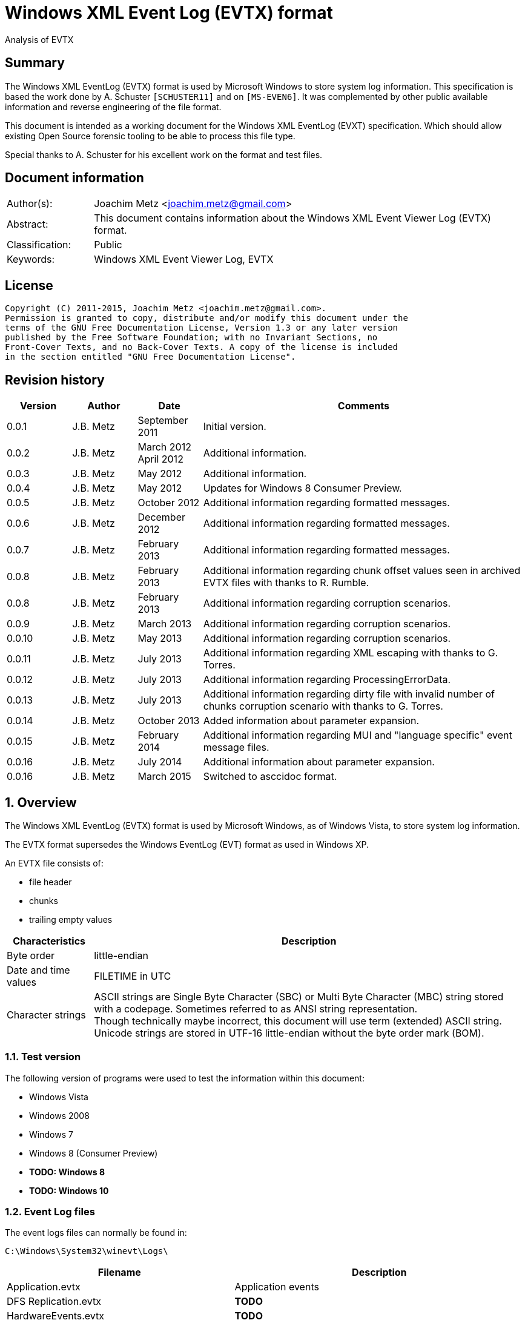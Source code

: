 = Windows XML Event Log (EVTX) format
Analysis of EVTX

:numbered!:
[abstract]
== Summary
The Windows XML EventLog (EVTX) format is used by Microsoft Windows to store 
system log information. This specification is based the work done by A. 
Schuster `[SCHUSTER11]` and on `[MS-EVEN6]`. It was complemented by other 
public available information and reverse engineering of the file format.

This document is intended as a working document for the Windows XML EventLog 
(EVXT) specification. Which should allow existing Open Source forensic tooling 
to be able to process this file type.

Special thanks to A. Schuster for his excellent work on the format and test 
files.

[preface]
== Document information
[cols="1,5"]
|===
| Author(s): | Joachim Metz <joachim.metz@gmail.com>
| Abstract: | This document contains information about the Windows XML Event Viewer Log (EVTX) format.
| Classification: | Public
| Keywords: | Windows XML Event Viewer Log, EVTX
|===

[preface]
== License
....
Copyright (C) 2011-2015, Joachim Metz <joachim.metz@gmail.com>.
Permission is granted to copy, distribute and/or modify this document under the 
terms of the GNU Free Documentation License, Version 1.3 or any later version 
published by the Free Software Foundation; with no Invariant Sections, no 
Front-Cover Texts, and no Back-Cover Texts. A copy of the license is included 
in the section entitled "GNU Free Documentation License".
....

[preface]
== Revision history
[cols="1,1,1,5",options="header"]
|===
| Version | Author | Date | Comments
| 0.0.1 | J.B. Metz | September 2011 | Initial version.
| 0.0.2 | J.B. Metz | March 2012 +
April 2012 | Additional information.
| 0.0.3 | J.B. Metz | May 2012 | Additional information.
| 0.0.4 | J.B. Metz | May 2012 | Updates for Windows 8 Consumer Preview.
| 0.0.5 | J.B. Metz | October 2012 | Additional information regarding formatted messages.
| 0.0.6 | J.B. Metz | December 2012 | Additional information regarding formatted messages.
| 0.0.7 | J.B. Metz | February 2013 | Additional information regarding formatted messages.
| 0.0.8 | J.B. Metz | February 2013 | Additional information regarding chunk offset values seen in archived EVTX files with thanks to R. Rumble.
| 0.0.8 | J.B. Metz | February 2013 | Additional information regarding corruption scenarios.
| 0.0.9 | J.B. Metz | March 2013 | Additional information regarding corruption scenarios.
| 0.0.10 | J.B. Metz | May 2013 | Additional information regarding corruption scenarios.
| 0.0.11 | J.B. Metz | July 2013 | Additional information regarding XML escaping with thanks to G. Torres.
| 0.0.12 | J.B. Metz | July 2013 | Additional information regarding ProcessingErrorData.
| 0.0.13 | J.B. Metz | July 2013 | Additional information regarding dirty file with invalid number of chunks corruption scenario with thanks to G. Torres.
| 0.0.14 | J.B. Metz | October 2013 | Added information about parameter expansion.
| 0.0.15 | J.B. Metz | February 2014 | Additional information regarding MUI and "language specific" event message files.
| 0.0.16 | J.B. Metz | July 2014 | Additional information about parameter expansion.
| 0.0.16 | J.B. Metz | March 2015 | Switched to asccidoc format.
|===

:numbered:
== Overview
The Windows XML EventLog (EVTX) format is used by Microsoft Windows, as of 
Windows Vista, to store system log information.

The EVTX format supersedes the Windows EventLog (EVT) format as used in Windows 
XP.

An EVTX file consists of:

* file header
* chunks
* trailing empty values

[cols="1,5",options="header"]
|===
| Characteristics | Description
| Byte order | little-endian
| Date and time values | FILETIME in UTC
| Character strings | ASCII strings are Single Byte Character (SBC) or Multi Byte Character (MBC) string stored with a codepage. Sometimes referred to as ANSI string representation. +
Though technically maybe incorrect, this document will use term (extended) ASCII string. +
Unicode strings are stored in UTF-16 little-endian without the byte order mark (BOM).
|===

=== Test version
The following version of programs were used to test the information within this document:

* Windows Vista
* Windows 2008
* Windows 7
* Windows 8 (Consumer Preview)
* [yellow-background]*TODO: Windows 8*
* [yellow-background]*TODO: Windows 10*

=== Event Log files
The event logs files can normally be found in:
....
C:\Windows\System32\winevt\Logs\
....

[cols="1,3",options="header"]
|===
| Filename | Description
| Application.evtx | Application events
| DFS Replication.evtx | [yellow-background]*TODO*
| HardwareEvents.evtx | [yellow-background]*TODO*
| Internet Explorer.evtx | Internet Explorer events
| Key Management Service.evtx | [yellow-background]*TODO*
| Media Center.evtx | [yellow-background]*TODO*
| Microsoft-Windows-Bits-Client%4Operational.evtx | [yellow-background]*TODO*
| Microsoft-Windows-CodeIntegrity%4Operational.evtx | [yellow-background]*TODO*
| Microsoft-Windows-CorruptedFileRecovery-Client%4Operational.evtx | [yellow-background]*TODO*
| Microsoft-Windows-CorruptedFileRecovery-Server%4Operational.evtx | [yellow-background]*TODO*
| Microsoft-Windows-DateTimeControlPanel%4Operational.evtx | [yellow-background]*TODO*
| Microsoft-Windows-Diagnosis-DPS%4Operational.evtx | [yellow-background]*TODO*
| Microsoft-Windows-Diagnosis-PLA%4Operational.evtx | [yellow-background]*TODO*
| Microsoft-Windows-Diagnostics-Networking%4Operational.evtx | [yellow-background]*TODO*
| Microsoft-Windows-Diagnostics-Performance%4Operational.evtx | [yellow-background]*TODO*
| Microsoft-Windows-DiskDiagnostic%4Operational.evtx | [yellow-background]*TODO*
| Microsoft-Windows-DiskDiagnosticDataCollector%4Operational.evtx | [yellow-background]*TODO*
| Microsoft-Windows-DiskDiagnosticResolver%4Operational.evtx | [yellow-background]*TODO*
| Microsoft-Windows-DriverFrameworks-UserMode%4Operational.evtx | [yellow-background]*TODO*
| Microsoft-Windows-Forwarding%4Operational.evtx | [yellow-background]*TODO*
| Microsoft-Windows-GroupPolicy%4Operational.evtx | [yellow-background]*TODO*
| Microsoft-Windows-Help%4Operational.evtx | [yellow-background]*TODO*
| Microsoft-Windows-International%4Operational.evtx | [yellow-background]*TODO*
| Microsoft-Windows-Kernel-WDI%4Operational.evtx | [yellow-background]*TODO*
| Microsoft-Windows-Kernel-WHEA.evtx | [yellow-background]*TODO*
| Microsoft-Windows-LanguagePackSetup%4Operational.evtx | [yellow-background]*TODO*
| Microsoft-Windows-MUI%4Operational.evtx | [yellow-background]*TODO*
| Microsoft-Windows-NetworkAccessProtection%4Operational.evtx | [yellow-background]*TODO*
| Microsoft-Windows-Program-Compatibility-Assistant%4Operational.evtx | [yellow-background]*TODO*
| Microsoft-Windows-ReadyBoost%4Operational.evtx | [yellow-background]*TODO*
| Microsoft-Windows-ReliabilityAnalysisComponent%4Metrics.evtx | [yellow-background]*TODO*
| Microsoft-Windows-ReliabilityAnalysisComponent%4Operational.evtx | [yellow-background]*TODO*
| Microsoft-Windows-Resource-Exhaustion-Detector%4Operational.evtx | [yellow-background]*TODO*
| Microsoft-Windows-Resource-Exhaustion-Resolver%4Operational.evtx | [yellow-background]*TODO*
| Microsoft-Windows-Resource-Leak-Diagnostic%4Operational.evtx | [yellow-background]*TODO*
| Microsoft-Windows-RestartManager%4Operational.evtx | [yellow-background]*TODO*
| Microsoft-Windows-TaskScheduler%4Operational.evtx | [yellow-background]*TODO*
| Microsoft-Windows-TerminalServices-RDPClient%4Operational.evtx | [yellow-background]*TODO*
| Microsoft-Windows-UAC%4Operational.evtx | [yellow-background]*TODO*
| Microsoft-Windows-UAC-FileVirtualization%4Operational.evtx | [yellow-background]*TODO*
| Microsoft-Windows-WindowsUpdateClient%4Operational.evtx | [yellow-background]*TODO*
| Microsoft-Windows-Winlogon%4Operational.evtx | [yellow-background]*TODO*
| Microsoft-Windows-Wired-AutoConfig%4Operational.evtx | [yellow-background]*TODO*
| Microsoft-Windows-WLAN-AutoConfig%4Operational.evtx | [yellow-background]*TODO*
| ODiag.evtx | [yellow-background]*TODO*
| OSession.evtx | Office sessions events
| Security.evtx | Security events
| Setup.evtx | Setup events
| System.evtx | System events
|===

== File header
The file header is 4096 bytes of size and consists of:

[cols="1,1,1,5",options="header"]
|===
| Offset | Size | Value | Description
| 0 | 8 | "ElfFile\x00" | Signature
| 8 | 8 | | First chunk number
| 16 | 8 | | Last chunk number
| 24 | 8 | | Next record identifier
| 32 | 4 | 128 | Header size
| 36 | 2 | 1 | Minor version
| 38 | 2 | 3 | Major version
| 40 | 2 | 4096 | Header block size +
(or chunk data offset)
| 42 | 2 | | Number of chunks
| 44 | 76 | | [yellow-background]*Unknown (Empty values)*
| 120 | 4 | | File flags +
See section: <<file_flags,File flags>>
| 124 | 4 | | Checksum +
CRC32 of the first 120 bytes of the file header
| 128 | 3968 | | [yellow-background]*Unknown (Empty values)*
|===

The CRC-32 is describe in RFC 1952 and uses an initial value of 0.

[yellow-background]*TODO: check if: file size = ( Number of chunks * 65536 ) + 4096*

=== [[file_flags]]File flags

[cols="1,1,5",options="header"]
|===
| Value | Identifier | Description
| 0x0001 | | Is dirty
| 0x0002 | | Is full
|===

== Chunk
The chunk is 65536 bytes of size and consists of:

* chunk header
* array of event records
* unused space

=== Chunk header
The chunk header is 512 bytes of size and consists of:

[cols="1,1,1,5",options="header"]
|===
| Offset | Size | Value | Description
| 0 | 8 | "ElfChnk\x00" | Signature
| 8 | 8 | | First event record number
| 16 | 8 | | Last event record number
| 24 | 8 | | First event record identifier
| 32 | 8 | | Last event record identifier
| 40 | 4 | 128 | Header size +
(or offset to [yellow-background]*pointer data*)
| 44 | 4 | | Last event record data offset +
Offset to the data of the last event record. +
The offset is relative to the start of the chunk header.
| 48 | 4 | | Free space offset +
Offset to free space in the chunk. The offset is relative to the start of the chunk header.
| 52 | 4 | | Event records checksum +
CRC32 of the events records data
| 56 | 64 | | [yellow-background]*Unknown (Empty values)*
| 120 | 4 | | [yellow-background]*Unknown (flags?)*
| 124 | 4 | | Checksum +
CRC32 of the first 120 bytes and bytes 128 to 512 of the chunk.
|===

The CRC-32 is describe in RFC 1952 with an uses an initial value of 0.

The free space offset is not the end of event records data offset, is sometimes 
point to the end of the chunk, where the chunk after the last event record was 
filled with 0-byte values. This behavior was seen in archived EVTX files.

[cols="1,1,1,5",options="header"]
|===
| Offset | Size | Value | Description
| 128 | 64 x 4 = 256 | | [yellow-background]*Common string offset array* +
[yellow-background]*The offsets are relative from the start of the chunk*
| 384 | 32 x 4 = 128 | | [yellow-background]*TemplatePtr* +
[yellow-background]*Array of 32 x 32-bit values*
|===

[yellow-background]*The common string offset array contains the offsets of 
strings that are common in the event records stored in the chunk so that they 
only have to be stored once in the first event record and can be referenced 
from successive event records.*

[yellow-background]*Identifier/Number of first and last event record in chunk*

[yellow-background]*Data after header and before event record?*

=== Event record
The event record is variable of size and consists of:

[cols="1,1,1,5",options="header"]
|===
| Offset | Size | Value | Description
| 0 | 4 | "\x2a\x2a\x00\x00" | Signature
| 4 | 4 | | Size +
The size of the event record including the signature and the size
| 8 | 8 | | Event record identifier
| 16 | 8 | | Written date and time +
Contains a FILETIME +
The date and time the event record was written (logged)
| 24 | ... | | Event +
Contains binary XML +
See section: <<binary_xml,Binary XML>>
| ... | 4 | | Copy of size
|===

== [[binary_xml]]Binary XML

*TODO migrate remaining documentation*

== Event

*TODO migrate remaining documentation*

== Recovery

*TODO migrate remaining documentation*

== Corruption scenarios

*TODO migrate remaining documentation*

== Notes

*TODO migrate remaining documentation*

:numbered!:
[appendix]
== References

`[CHAPPEL08]`

[cols="1,5",options="header"]
|===
| Title | The Shell Core Provider
| Author(s) | G. Chappel
| Date | December 29, 2008
| URL | http://www.geoffchappell.com/notes/windows/shell/events/core.htm
|===

`[LIBEXE]`

[cols="1,5",options="header"]
|===
| Title | MZ, PE-COFF executable file format (EXE)
| Author(s) | J.B. Metz
| Date | October 2011
| URL | https://github.com/libyal/libexe/blob/master/documentation/Executable%20(EXE)%20file%20format.asciidoc
|===

`[MS-EVEN6]`

[cols="1,5",options="header"]
|===
| Title | EventLog Remoting Protocol Version 6.0 Specification
| URL | http://msdn.microsoft.com/en-us/library/cc231282(v=prot.10).aspx
|===

`[MSDN]`

[cols="1,5",options="header"]
|===
| Title | BinXml
| URL | http://msdn.microsoft.com/en-us/library/cc231334(v=prot.10).aspx +
http://msdn.microsoft.com/en-us/library/cc231337(v=prot.10).aspx +
http://msdn.microsoft.com/en-us/library/cc231339(v=prot.10).aspx +
http://msdn.microsoft.com/en-us/library/aa382793%28v=VS.85%29.aspx +
http://msdn.microsoft.com/en-us/library/cc238875(v=prot.10).aspx
|===

`[NTSID]`

[cols="1,5",options="header"]
|===
| Tile | NT security descriptor definitions
| URL | https://downloads.sourceforge.net/project/libpff/documentation/MAPI%20definitions/NT%20security%20descriptor.pdf
|===

`[SCHUSTER07]`

[cols="1,5",options="header"]
|===
| Title | Introducing the Microsoft Vista Event Log File Format.
| Author(s) | A. Schuster
| Date | 2007
| URL | http://www.dfrws.org/2007/proceedings/p65-schuster_pres.pdf
|===

`[SCHUSTER10]`

[cols="1,5",options="header"]
|===
| Tittle | Linking Event Messages and Resource DLLs
| Author(s) | A. Schuster
| Date | October 5, 2010
| URL | http://computer.forensikblog.de/en/2010/10/linking-event-messages-and-resource-dlls.html
|===

`[SCHUSTER11]`

[cols="1,5",options="header"]
|===
| Title | Microsoft Windows Event Logging - Dokumentation der Binärformate
| Author(s) | A. Schuster
| Version | 148
| Date | February 6, 2011
|===

`[W3C]`

[cols="1,5",options="header"]
|===
| Title | Extensible Markup Language (XML) 1.0 (Fifth Edition)
| Date | November 26, 2008
| URL | http://www.w3.org/TR/REC-xml/
|===

[appendix]
== GNU Free Documentation License
Version 1.3, 3 November 2008
Copyright © 2000, 2001, 2002, 2007, 2008 Free Software Foundation, Inc. 
<http://fsf.org/>

Everyone is permitted to copy and distribute verbatim copies of this license 
document, but changing it is not allowed.

=== 0. PREAMBLE
The purpose of this License is to make a manual, textbook, or other functional 
and useful document "free" in the sense of freedom: to assure everyone the 
effective freedom to copy and redistribute it, with or without modifying it, 
either commercially or noncommercially. Secondarily, this License preserves for 
the author and publisher a way to get credit for their work, while not being 
considered responsible for modifications made by others.

This License is a kind of "copyleft", which means that derivative works of the 
document must themselves be free in the same sense. It complements the GNU 
General Public License, which is a copyleft license designed for free software.

We have designed this License in order to use it for manuals for free software, 
because free software needs free documentation: a free program should come with 
manuals providing the same freedoms that the software does. But this License is 
not limited to software manuals; it can be used for any textual work, 
regardless of subject matter or whether it is published as a printed book. We 
recommend this License principally for works whose purpose is instruction or 
reference.

=== 1. APPLICABILITY AND DEFINITIONS
This License applies to any manual or other work, in any medium, that contains 
a notice placed by the copyright holder saying it can be distributed under the 
terms of this License. Such a notice grants a world-wide, royalty-free license, 
unlimited in duration, to use that work under the conditions stated herein. The 
"Document", below, refers to any such manual or work. Any member of the public 
is a licensee, and is addressed as "you". You accept the license if you copy, 
modify or distribute the work in a way requiring permission under copyright law.

A "Modified Version" of the Document means any work containing the Document or 
a portion of it, either copied verbatim, or with modifications and/or 
translated into another language.

A "Secondary Section" is a named appendix or a front-matter section of the 
Document that deals exclusively with the relationship of the publishers or 
authors of the Document to the Document's overall subject (or to related 
matters) and contains nothing that could fall directly within that overall 
subject. (Thus, if the Document is in part a textbook of mathematics, a 
Secondary Section may not explain any mathematics.) The relationship could be a 
matter of historical connection with the subject or with related matters, or of 
legal, commercial, philosophical, ethical or political position regarding them.

The "Invariant Sections" are certain Secondary Sections whose titles are 
designated, as being those of Invariant Sections, in the notice that says that 
the Document is released under this License. If a section does not fit the 
above definition of Secondary then it is not allowed to be designated as 
Invariant. The Document may contain zero Invariant Sections. If the Document 
does not identify any Invariant Sections then there are none.

The "Cover Texts" are certain short passages of text that are listed, as 
Front-Cover Texts or Back-Cover Texts, in the notice that says that the 
Document is released under this License. A Front-Cover Text may be at most 5 
words, and a Back-Cover Text may be at most 25 words.

A "Transparent" copy of the Document means a machine-readable copy, represented 
in a format whose specification is available to the general public, that is 
suitable for revising the document straightforwardly with generic text editors 
or (for images composed of pixels) generic paint programs or (for drawings) 
some widely available drawing editor, and that is suitable for input to text 
formatters or for automatic translation to a variety of formats suitable for 
input to text formatters. A copy made in an otherwise Transparent file format 
whose markup, or absence of markup, has been arranged to thwart or discourage 
subsequent modification by readers is not Transparent. An image format is not 
Transparent if used for any substantial amount of text. A copy that is not 
"Transparent" is called "Opaque".

Examples of suitable formats for Transparent copies include plain ASCII without 
markup, Texinfo input format, LaTeX input format, SGML or XML using a publicly 
available DTD, and standard-conforming simple HTML, PostScript or PDF designed 
for human modification. Examples of transparent image formats include PNG, XCF 
and JPG. Opaque formats include proprietary formats that can be read and edited 
only by proprietary word processors, SGML or XML for which the DTD and/or 
processing tools are not generally available, and the machine-generated HTML, 
PostScript or PDF produced by some word processors for output purposes only.

The "Title Page" means, for a printed book, the title page itself, plus such 
following pages as are needed to hold, legibly, the material this License 
requires to appear in the title page. For works in formats which do not have 
any title page as such, "Title Page" means the text near the most prominent 
appearance of the work's title, preceding the beginning of the body of the text.

The "publisher" means any person or entity that distributes copies of the 
Document to the public.

A section "Entitled XYZ" means a named subunit of the Document whose title 
either is precisely XYZ or contains XYZ in parentheses following text that 
translates XYZ in another language. (Here XYZ stands for a specific section 
name mentioned below, such as "Acknowledgements", "Dedications", 
"Endorsements", or "History".) To "Preserve the Title" of such a section when 
you modify the Document means that it remains a section "Entitled XYZ" 
according to this definition.

The Document may include Warranty Disclaimers next to the notice which states 
that this License applies to the Document. These Warranty Disclaimers are 
considered to be included by reference in this License, but only as regards 
disclaiming warranties: any other implication that these Warranty Disclaimers 
may have is void and has no effect on the meaning of this License.

=== 2. VERBATIM COPYING
You may copy and distribute the Document in any medium, either commercially or 
noncommercially, provided that this License, the copyright notices, and the 
license notice saying this License applies to the Document are reproduced in 
all copies, and that you add no other conditions whatsoever to those of this 
License. You may not use technical measures to obstruct or control the reading 
or further copying of the copies you make or distribute. However, you may 
accept compensation in exchange for copies. If you distribute a large enough 
number of copies you must also follow the conditions in section 3.

You may also lend copies, under the same conditions stated above, and you may 
publicly display copies.

=== 3. COPYING IN QUANTITY
If you publish printed copies (or copies in media that commonly have printed 
covers) of the Document, numbering more than 100, and the Document's license 
notice requires Cover Texts, you must enclose the copies in covers that carry, 
clearly and legibly, all these Cover Texts: Front-Cover Texts on the front 
cover, and Back-Cover Texts on the back cover. Both covers must also clearly 
and legibly identify you as the publisher of these copies. The front cover must 
present the full title with all words of the title equally prominent and 
visible. You may add other material on the covers in addition. Copying with 
changes limited to the covers, as long as they preserve the title of the 
Document and satisfy these conditions, can be treated as verbatim copying in 
other respects.

If the required texts for either cover are too voluminous to fit legibly, you 
should put the first ones listed (as many as fit reasonably) on the actual 
cover, and continue the rest onto adjacent pages.

If you publish or distribute Opaque copies of the Document numbering more than 
100, you must either include a machine-readable Transparent copy along with 
each Opaque copy, or state in or with each Opaque copy a computer-network 
location from which the general network-using public has access to download 
using public-standard network protocols a complete Transparent copy of the 
Document, free of added material. If you use the latter option, you must take 
reasonably prudent steps, when you begin distribution of Opaque copies in 
quantity, to ensure that this Transparent copy will remain thus accessible at 
the stated location until at least one year after the last time you distribute 
an Opaque copy (directly or through your agents or retailers) of that edition 
to the public.

It is requested, but not required, that you contact the authors of the Document 
well before redistributing any large number of copies, to give them a chance to 
provide you with an updated version of the Document.

=== 4. MODIFICATIONS
You may copy and distribute a Modified Version of the Document under the 
conditions of sections 2 and 3 above, provided that you release the Modified 
Version under precisely this License, with the Modified Version filling the 
role of the Document, thus licensing distribution and modification of the 
Modified Version to whoever possesses a copy of it. In addition, you must do 
these things in the Modified Version:

A. Use in the Title Page (and on the covers, if any) a title distinct from that 
of the Document, and from those of previous versions (which should, if there 
were any, be listed in the History section of the Document). You may use the 
same title as a previous version if the original publisher of that version 
gives permission. 

B. List on the Title Page, as authors, one or more persons or entities 
responsible for authorship of the modifications in the Modified Version, 
together with at least five of the principal authors of the Document (all of 
its principal authors, if it has fewer than five), unless they release you from 
this requirement. 

C. State on the Title page the name of the publisher of the Modified Version, 
as the publisher. 

D. Preserve all the copyright notices of the Document. 

E. Add an appropriate copyright notice for your modifications adjacent to the 
other copyright notices. 

F. Include, immediately after the copyright notices, a license notice giving 
the public permission to use the Modified Version under the terms of this 
License, in the form shown in the Addendum below. 

G. Preserve in that license notice the full lists of Invariant Sections and 
required Cover Texts given in the Document's license notice. 

H. Include an unaltered copy of this License. 

I. Preserve the section Entitled "History", Preserve its Title, and add to it 
an item stating at least the title, year, new authors, and publisher of the 
Modified Version as given on the Title Page. If there is no section Entitled 
"History" in the Document, create one stating the title, year, authors, and 
publisher of the Document as given on its Title Page, then add an item 
describing the Modified Version as stated in the previous sentence. 

J. Preserve the network location, if any, given in the Document for public 
access to a Transparent copy of the Document, and likewise the network 
locations given in the Document for previous versions it was based on. These 
may be placed in the "History" section. You may omit a network location for a 
work that was published at least four years before the Document itself, or if 
the original publisher of the version it refers to gives permission. 

K. For any section Entitled "Acknowledgements" or "Dedications", Preserve the 
Title of the section, and preserve in the section all the substance and tone of 
each of the contributor acknowledgements and/or dedications given therein. 

L. Preserve all the Invariant Sections of the Document, unaltered in their text 
and in their titles. Section numbers or the equivalent are not considered part 
of the section titles. 

M. Delete any section Entitled "Endorsements". Such a section may not be 
included in the Modified Version. 

N. Do not retitle any existing section to be Entitled "Endorsements" or to 
conflict in title with any Invariant Section. 

O. Preserve any Warranty Disclaimers. 

If the Modified Version includes new front-matter sections or appendices that 
qualify as Secondary Sections and contain no material copied from the Document, 
you may at your option designate some or all of these sections as invariant. To 
do this, add their titles to the list of Invariant Sections in the Modified 
Version's license notice. These titles must be distinct from any other section 
titles.

You may add a section Entitled "Endorsements", provided it contains nothing but 
endorsements of your Modified Version by various parties—for example, 
statements of peer review or that the text has been approved by an organization 
as the authoritative definition of a standard.

You may add a passage of up to five words as a Front-Cover Text, and a passage 
of up to 25 words as a Back-Cover Text, to the end of the list of Cover Texts 
in the Modified Version. Only one passage of Front-Cover Text and one of 
Back-Cover Text may be added by (or through arrangements made by) any one 
entity. If the Document already includes a cover text for the same cover, 
previously added by you or by arrangement made by the same entity you are 
acting on behalf of, you may not add another; but you may replace the old one, 
on explicit permission from the previous publisher that added the old one.

The author(s) and publisher(s) of the Document do not by this License give 
permission to use their names for publicity for or to assert or imply 
endorsement of any Modified Version.

=== 5. COMBINING DOCUMENTS
You may combine the Document with other documents released under this License, 
under the terms defined in section 4 above for modified versions, provided that 
you include in the combination all of the Invariant Sections of all of the 
original documents, unmodified, and list them all as Invariant Sections of your 
combined work in its license notice, and that you preserve all their Warranty 
Disclaimers.

The combined work need only contain one copy of this License, and multiple 
identical Invariant Sections may be replaced with a single copy. If there are 
multiple Invariant Sections with the same name but different contents, make the 
title of each such section unique by adding at the end of it, in parentheses, 
the name of the original author or publisher of that section if known, or else 
a unique number. Make the same adjustment to the section titles in the list of 
Invariant Sections in the license notice of the combined work.

In the combination, you must combine any sections Entitled "History" in the 
various original documents, forming one section Entitled "History"; likewise 
combine any sections Entitled "Acknowledgements", and any sections Entitled 
"Dedications". You must delete all sections Entitled "Endorsements".

=== 6. COLLECTIONS OF DOCUMENTS
You may make a collection consisting of the Document and other documents 
released under this License, and replace the individual copies of this License 
in the various documents with a single copy that is included in the collection, 
provided that you follow the rules of this License for verbatim copying of each 
of the documents in all other respects.

You may extract a single document from such a collection, and distribute it 
individually under this License, provided you insert a copy of this License 
into the extracted document, and follow this License in all other respects 
regarding verbatim copying of that document.

=== 7. AGGREGATION WITH INDEPENDENT WORKS
A compilation of the Document or its derivatives with other separate and 
independent documents or works, in or on a volume of a storage or distribution 
medium, is called an "aggregate" if the copyright resulting from the 
compilation is not used to limit the legal rights of the compilation's users 
beyond what the individual works permit. When the Document is included in an 
aggregate, this License does not apply to the other works in the aggregate 
which are not themselves derivative works of the Document.

If the Cover Text requirement of section 3 is applicable to these copies of the 
Document, then if the Document is less than one half of the entire aggregate, 
the Document's Cover Texts may be placed on covers that bracket the Document 
within the aggregate, or the electronic equivalent of covers if the Document is 
in electronic form. Otherwise they must appear on printed covers that bracket 
the whole aggregate.

=== 8. TRANSLATION
Translation is considered a kind of modification, so you may distribute 
translations of the Document under the terms of section 4. Replacing Invariant 
Sections with translations requires special permission from their copyright 
holders, but you may include translations of some or all Invariant Sections in 
addition to the original versions of these Invariant Sections. You may include 
a translation of this License, and all the license notices in the Document, and 
any Warranty Disclaimers, provided that you also include the original English 
version of this License and the original versions of those notices and 
disclaimers. In case of a disagreement between the translation and the original 
version of this License or a notice or disclaimer, the original version will 
prevail.

If a section in the Document is Entitled "Acknowledgements", "Dedications", or 
"History", the requirement (section 4) to Preserve its Title (section 1) will 
typically require changing the actual title.

=== 9. TERMINATION
You may not copy, modify, sublicense, or distribute the Document except as 
expressly provided under this License. Any attempt otherwise to copy, modify, 
sublicense, or distribute it is void, and will automatically terminate your 
rights under this License.

However, if you cease all violation of this License, then your license from a 
particular copyright holder is reinstated (a) provisionally, unless and until 
the copyright holder explicitly and finally terminates your license, and (b) 
permanently, if the copyright holder fails to notify you of the violation by 
some reasonable means prior to 60 days after the cessation.

Moreover, your license from a particular copyright holder is reinstated 
permanently if the copyright holder notifies you of the violation by some 
reasonable means, this is the first time you have received notice of violation 
of this License (for any work) from that copyright holder, and you cure the 
violation prior to 30 days after your receipt of the notice.

Termination of your rights under this section does not terminate the licenses 
of parties who have received copies or rights from you under this License. If 
your rights have been terminated and not permanently reinstated, receipt of a 
copy of some or all of the same material does not give you any rights to use it.

=== 10. FUTURE REVISIONS OF THIS LICENSE
The Free Software Foundation may publish new, revised versions of the GNU Free 
Documentation License from time to time. Such new versions will be similar in 
spirit to the present version, but may differ in detail to address new problems 
or concerns. See http://www.gnu.org/copyleft/.

Each version of the License is given a distinguishing version number. If the 
Document specifies that a particular numbered version of this License "or any 
later version" applies to it, you have the option of following the terms and 
conditions either of that specified version or of any later version that has 
been published (not as a draft) by the Free Software Foundation. If the 
Document does not specify a version number of this License, you may choose any 
version ever published (not as a draft) by the Free Software Foundation. If the 
Document specifies that a proxy can decide which future versions of this 
License can be used, that proxy's public statement of acceptance of a version 
permanently authorizes you to choose that version for the Document.

=== 11. RELICENSING
"Massive Multiauthor Collaboration Site" (or "MMC Site") means any World Wide 
Web server that publishes copyrightable works and also provides prominent 
facilities for anybody to edit those works. A public wiki that anybody can edit 
is an example of such a server. A "Massive Multiauthor Collaboration" (or 
"MMC") contained in the site means any set of copyrightable works thus 
published on the MMC site.

"CC-BY-SA" means the Creative Commons Attribution-Share Alike 3.0 license 
published by Creative Commons Corporation, a not-for-profit corporation with a 
principal place of business in San Francisco, California, as well as future 
copyleft versions of that license published by that same organization.

"Incorporate" means to publish or republish a Document, in whole or in part, as 
part of another Document.

An MMC is "eligible for relicensing" if it is licensed under this License, and 
if all works that were first published under this License somewhere other than 
this MMC, and subsequently incorporated in whole or in part into the MMC, (1) 
had no cover texts or invariant sections, and (2) were thus incorporated prior 
to November 1, 2008.

The operator of an MMC Site may republish an MMC contained in the site under 
CC-BY-SA on the same site at any time before August 1, 2009, provided the MMC 
is eligible for relicensing.

